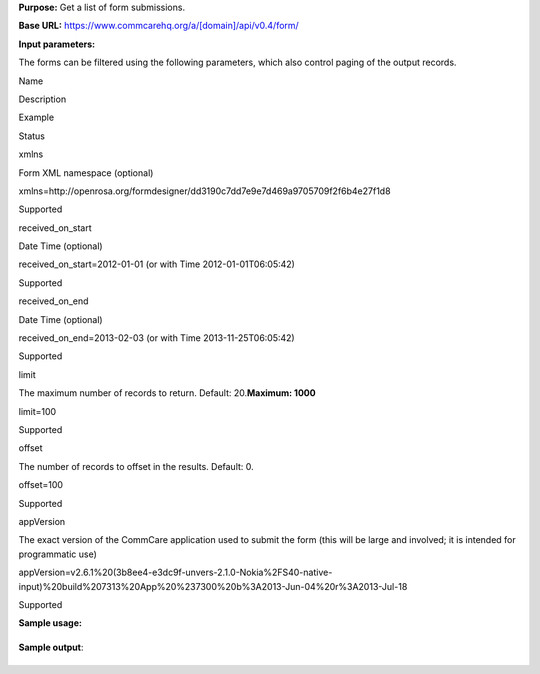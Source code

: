  

**Purpose:** Get a list of form submissions.

**Base URL:** https://www.commcarehq.org/a/[domain]/api/v0.4/form/

**Input parameters:**

The forms can be filtered using the following parameters, which also
control paging of the output records.

Name

Description

Example

Status

xmlns

Form XML namespace (optional)

xmlns=http://openrosa.org/formdesigner/dd3190c7dd7e9e7d469a9705709f2f6b4e27f1d8

Supported

received\_on\_start

Date Time (optional)

received\_on\_start=2012-01-01 (or with Time 2012-01-01T06:05:42)

Supported

received\_on\_end

Date Time (optional)

received\_on\_end=2013-02-03 (or with Time 2013-11-25T06:05:42)

Supported

limit

The maximum number of records to return. Default: 20.\ **Maximum: 1000**

limit=100

Supported

offset

The number of records to offset in the results. Default: 0.

offset=100

Supported

appVersion

The exact version of the CommCare application used to submit the form
(this will be large and involved; it is intended for programmatic use)

appVersion=v2.6.1%20(3b8ee4-e3dc9f-unvers-2.1.0-Nokia%2FS40-native-input)%20build%207313%20App%20%237300%20b%3A2013-Jun-04%20r%3A2013-Jul-18

Supported

**Sample usage:**

+--------------------------------------------------------------------------+
| ::                                                                       |
|                                                                          |
|     https://www.commcarehq.org/a/[domain]/api/v0.5/form/                 |
                                                                          
+--------------------------------------------------------------------------+

**Sample output**:

+--------------------------------------------------------------------------+
| ::                                                                       |
|                                                                          |
|     {                                                                    |
|         "meta": {                                                        |
|             "limit": 20,                                                 |
|             "next": "/a/corpora/api/v0.5/form/?limit=20&offset=20",      |
|             "offset": 0,                                                 |
|             "previous": null,                                            |
|             "total_count": 6909                                          |
|         },                                                               |
|         "objects": [                                                     |
|             {                                                            |
|                 "app_id": "572e968957920fc3e92578988866a5e8",            |
|                 "archived": false,                                       |
|                 "build_id": "78698f1516e7d16689e05fce852d1e9c",          |
|                 "form": {                                                |
|                     "#type": "data",                                     |
|                     "@name": "Case Update",                              |
|                     "@uiVersion": "1",                                   |
|                     "@version": "186",                                   |
|                     "@xmlns": "http://openrosa.org/formdesigner/4B1B717C |
| -0CF7-472E-8CC1-1CC0C45AA5E0",                                           |
|                     "case": {                                            |
|                         "@case_id": "8f8fd909-684f-402d-a892-f50e607fffe |
| f",                                                                      |
|                         "@date_modified": "2012-09-29T19:10:00",         |
|                         "@user_id": "f4c63df2ef7f9da2f93cab12dc9ef53c",  |
|                         "@xmlns": "http://commcarehq.org/case/transactio |
| n/v2",                                                                   |
|                         "update": {                                      |
|                             "data_node": "55",                           |
|                             "dateval": "2012-09-26",                     |
|                             "geodata": "5.0 5.0 5.0 5.0",                |
|                             "intval": "5",                               |
|                             "multiselect": "b",                          |
|                             "singleselect": "b",                         |
|                             "text": "TEST"                               |
|                         }                                                |
|                     },                                                   |
|                     "data_node": "55",                                   |
|                     "geodata": "5.0 5.0 5.0 5.0",                        |
|                     "meta": {                                            |
|                         "@xmlns": "http://openrosa.org/jr/xforms",       |
|                         "appVersion": {                                  |
|                             "#text": "v2.1.0dev (1d8fba-0884f9-unvers-2. |
| 1.0-Nokia/S40-generic) build 186 App #186 b:2012-Sep-27 r:2012-Sep-28",  |
|                             "@xmlns": "http://commcarehq.org/xforms"     |
|                         },                                               |
|                         "deviceID": "0LRGVM4SFN2VHCOVWOVC07KQX",         |
|                         "instanceID": "00460026-a33b-4c6b-a4b6-c47117048 |
| 557",                                                                    |
|                         "timeEnd": "2012-09-29T19:10:00",                |
|                         "timeStart": "2012-09-29T19:08:46",              |
|                         "userID": "f4c63df2ef7f9da2f93cab12dc9ef53c",    |
|                         "username": "afrisis"                            |
|                     },                                                   |
|                     "old_data_node": "",                                 |
|                     "question1": "OK",                                   |
|                     "question11": "5",                                   |
|                     "question12": "2012-09-26",                          |
|                     "question14": "OK",                                  |
|                     "question3": "b",                                    |
|                     "question7": "b",                                    |
|                     "text": "TEST"                                       |
|                 },                                                       |
|                 "id": "00460026-a33b-4c6b-a4b6-c47117048557",            |
|                 "md5": "OBSOLETED",                                      |
|                 "metadata": {                                            |
|                     "@xmlns": "http://openrosa.org/jr/xforms",           |
|                     "appVersion": "@xmlns:http://commcarehq.org/xforms,  |
| #text:v2.1.0dev (1d8fba-0884f9-unvers-2.1.0-Nokia/S40-generic) build 186 |
|  App #186 b:2012-Sep-27 r:2012-Sep-28",                                  |
|                     "deprecatedID": null,                                |
|                     "deviceID": "0LRGVM4SFN2VHCOVWOVC07KQX",             |
|                     "instanceID": "00460026-a33b-4c6b-a4b6-c47117048557" |
| ,                                                                        |
|                     "timeEnd": "2012-09-29T19:10:00",                    |
|                     "timeStart": "2012-09-29T19:08:46",                  |
|                     "userID": "f4c63df2ef7f9da2f93cab12dc9ef53c",        |
|                     "username": "afrisis"                                |
|                 },                                                       |
|                 "received_on": "2012-09-29T17:24:52",                    |
|                 "resource_uri": "",                                      |
|                 "type": "data",                                          |
|                 "uiversion": "1",                                        |
|                 "version": "186"                                         |
|             }                                                            |
|         ]                                                                |
|     }                                                                    |
                                                                          
+--------------------------------------------------------------------------+

 

